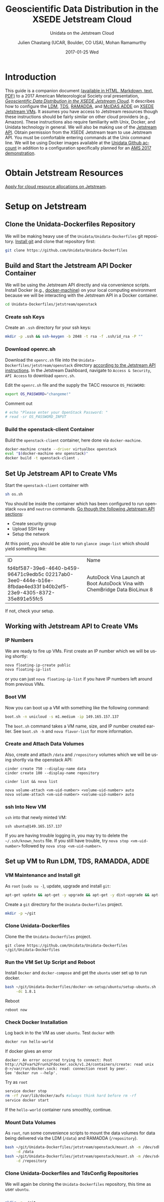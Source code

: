 #+OPTIONS: ':nil *:t -:t ::t <:t H:3 \n:nil ^:nil arch:headline author:t c:nil
#+OPTIONS: creator:nil d:(not "LOGBOOK") date:t e:t email:nil f:t inline:t
#+OPTIONS: num:t p:nil pri:nil prop:nil stat:t tags:t tasks:t tex:t timestamp:t
#+OPTIONS: title:t toc:t todo:t |:t
#+TITLE: Geoscientific Data Distribution in the XSEDE Jetstream Cloud 
#+SUBTITLE: Unidata on the Jetstream Cloud
#+DATE: 2017-01-25 Wed
#+DESCRIPTION: Geoscientific Data Distribution in the XSEDE Jetstream Cloud 
#+KEYWORDS:  ADDE RAMADDA TDS LDM Unidata Docker
#+AUTHOR: Julien Chastang (UCAR, Boulder, CO USA), Mohan Ramamurthy
#+EMAIL: chastang@ucar.edu
#+LANGUAGE: en
#+SELECT_TAGS: export
#+EXCLUDE_TAGS: noexport
#+CREATOR: Emacs 25.1.2 (Org mode 8.3.6)

# latex
#+LaTeX_CLASS: article
#+LaTeX_CLASS_OPTIONS: [onecolumn,9pt]

# two columns is quite challenging on account of all the code/unix commands
# +LATEX_HEADER: \setlength\columnsep{0.25in}

# latex margins
#+LATEX_HEADER: \usepackage[margin=1in]{geometry}

# latex header
#+LATEX_HEADER: \usepackage{fancyhdr}
#+LATEX_HEADER: \pagestyle{fancyplain}
#+LATEX_HEADER: \lhead{\textbf{13B.5}}

# latex footnotes
#+LATEX_HEADER: \usepackage{bigfoot}
#+LATEX_HEADER: \DeclareNewFootnote{URL}[arabic]
#+LATEX_HEADER: \renewcommand{\href}[2]{#2\footnoteURL{\url{#1}}}
#+LATEX_HEADER: \setlength{\parindent}{0em}
#+LATEX_HEADER: \interfootnotelinepenalty=10000

# latex coloring links (does not work right now)
#+LATEX_HEADER: \usepackage[hyperref,x11names]{xcolor}
#+LATEX_HEADER: \hypersetup{colorlinks=true,urlcolor={blue!80!black},linkcolor={red!50!black}}

# latex font
#+LATEX_HEADER: \renewcommand{\familydefault}{\sfdefault} 
#+LATEX_HEADER: \usepackage{helvet}

# wrapping

#+LATEX_HEADER: \usepackage{microtype}
#+LATEX_HEADER: \usepackage[htt]{hyphenat}
#+LATEX_HEADER: \sloppy

#+PROPERTY: header-args :tangle no

* Org Export Set up (Internal Only)                                :noexport:

# org-mode stuff. Don't want confirmation for babel exec, nor should babel block be evaluated during export.

#+BEGIN_SRC emacs-lisp :results silent :exports none 
  (setq org-confirm-babel-evaluate nil)
  (setq org-export-babel-evaluate nil)
#+END_SRC

* Introduction

This guide is a companion document [[https://github.com/Unidata/Unidata-Dockerfiles/tree/master/jetstream/readme][(available in HTML, Markdown, text, PDF)]] to a 2017 American Meteorological Society oral presentation, [[https://ams.confex.com/ams/97Annual/webprogram/Paper315508.html][/Geoscientific Data Distribution in the XSEDE Jetstream Cloud/]]. It describes how to configure the [[http://www.unidata.ucar.edu/software/ldm/][LDM]], [[http://www.unidata.ucar.edu/software/thredds/current/tds/][TDS]], [[http://sourceforge.net/projects/ramadda/][RAMADDA]], and [[https://www.ssec.wisc.edu/mcidas/][McIDAS ADDE]] on [[https://www.xsede.org/jump-on-jetstream][XSEDE Jetstream VMs]]. It assumes you have access to Jetstream resources though these instructions should be fairly similar on other cloud providers (e.g., Amazon). These instructions also require familiarity with Unix, Docker, and Unidata technology in general. We will also be making use of the [[https://iujetstream.atlassian.net/wiki/display/JWT/Using+the+Jetstream+API][Jetstream API]]. Obtain permission from the XSEDE Jetstream team to use Jetstream API. You must be comfortable entering commands at the Unix command line. We will be using Docker images available at the [[https://github.com/Unidata][Unidata Github account]] in addition to a configuration specifically planned for an [[http://jetstream.unidata.ucar.edu][AMS 2017 demonstration]]. 

* Obtain Jetstream Resources

[[https://www.xsede.org/jump-on-jetstream][Apply for cloud resource allocations on Jetstream]].

* Setup on Jetstream
** Clone the Unidata-Dockerfiles Repository

We will be making heavy use of the ~Unidata/Unidata-Dockerfiles~ git repository. [[https://www.git-scm.com/book/en/v2/Getting-Started-Installing-Git][Install git]] and clone that repository first:

#+BEGIN_SRC sh :eval no
  git clone https://github.com/Unidata/Unidata-Dockerfiles 
#+END_SRC

** Build and Start the Jetstream API Docker Container

We will be using the Jetstream API directly and via convenience scripts. Install Docker (e.g., [[https://docs.docker.com/machine/][docker-machine]]) on your local computing environment because we will be interacting with the Jetstream API in a Docker container.

#+BEGIN_SRC sh :eval no
  cd Unidata-Dockerfiles/jetstream/openstack
#+END_SRC

*** Create ssh Keys

Create an =.ssh= directory for your ssh keys:

#+BEGIN_SRC sh :eval no
  mkdir -p .ssh && ssh-keygen -b 2048 -t rsa -f .ssh/id_rsa -P ""
#+END_SRC

*** Download openrc.sh

Download the =openrc.sh= file into the =Unidata-Dockerfiles/jetstream/openstack= directory [[https://iujetstream.atlassian.net/wiki/display/JWT/Setting+up+openrc.sh][according to the Jetstream API instructions]]. In the Jetstream Dashboard, navigate to ~Access & Security~, ~API Access~ to download =openrc.sh=.

Edit the =openrc.sh= file and the supply the TACC resource ~OS_PASSWORD~:

#+BEGIN_SRC sh :eval no
  export OS_PASSWORD="changeme!"
#+END_SRC

Comment out

#+BEGIN_SRC sh :eval no
# echo "Please enter your OpenStack Password: "
# read -sr OS_PASSWORD_INPUT
#+END_SRC

*** Build the openstack-client Container

Build the ~openstack-client~ container, here done via ~docker-machine~.

#+BEGIN_SRC sh :eval no
  docker-machine create --driver virtualbox openstack
  eval "$(docker-machine env openstack)"
  docker build -t openstack-client .
#+END_SRC

** Set Up Jetstream API to Create VMs

Start the ~openstack-client~ container with

#+BEGIN_SRC sh :eval no
  sh os.sh
#+END_SRC

You should be inside the container which has been configured to run openstack ~nova~ and ~neutron~ commands. [[https://iujetstream.atlassian.net/wiki/display/JWT/OpenStack+command+line][Go though the following Jetstream API sections]]:

- Create security group
- Upload SSH key
- Setup the network

At this point, you should be able to run ~glance image-list~ which should yield something like: 

#+TBLNAME: image-list
+--------------------------------------+------------------------------------+
| ID                                   | Name                               |
+--------------------------------------+------------------------------------+
| fd4bf587-39e6-4640-b459-96471c9edb5c | AutoDock Vina Launch at Boot       |
| 02217ab0-3ee0-444e-b16e-8fbdae4ed33f | AutoDock Vina with ChemBridge Data |
| b40b2ef5-23e9-4305-8372-35e891e55fc5 | BioLinux 8                         |
+--------------------------------------+------------------------------------+

If not, check your setup.

** Working with Jetstream API to Create VMs

*** IP Numbers

We are ready to fire up VMs. First create an IP number which we will be using shortly:

#+BEGIN_SRC sh :eval no
  nova floating-ip-create public
  nova floating-ip-list
#+END_SRC

or you can just ~nova floating-ip-list~ if you have IP numbers left around from previous VMs.

*** Boot VM

Now you can boot up a VM with something like the following command:

#+BEGIN_SRC sh :eval no
  boot.sh -n unicloud -s m1.medium -ip 149.165.157.137
#+END_SRC

The ~boot.sh~ command takes a VM name, size, and IP number created earlier. See ~boot.sh -h~ and ~nova flavor-list~ for more information.

*** Create and Attach Data Volumes

Also, create and attach =/data= and =/repository=  volumes which we will be using shortly via the openstack API:

#+BEGIN_SRC :eval no
  cinder create 750 --display-name data
  cinder create 100 --display-name repository

  cinder list && nova list

  nova volume-attach <vm-uid-number> <volume-uid-number> auto
  nova volume-attach <vm-uid-number> <volume-uid-number> auto
#+END_SRC

*** ssh Into New VM

~ssh~ into that newly minted VM:

#+BEGIN_SRC :eval no
  ssh ubuntu@149.165.157.137
#+END_SRC

If you are having trouble logging in, you may try to delete the =~/.ssh/known_hosts= file. If you still have trouble, try ~nova stop <vm-uid-number>~ followed by ~nova stop <vm-uid-number>~.

** Internal org-babel Emacs Tramp Configuration                    :noexport:

# Defining the VM we will be working with for the remainder of this org babel session.

#+BEGIN_SRC org :noweb-ref myvm :exports none 
  unicloud-jetstream
#+END_SRC

# Setting up noweb

#+NAME: jetstream-vm
#+BEGIN_SRC org :results silent :exports none :noweb yes 
<<myvm>>
#+END_SRC

# Setting up org babel default arguments for executing ~sh~ commands below. We will be using tramp for the remote execution. You should have something like this in your ssh-config:

#+BEGIN_SRC sh :eval no :exports none 
Host <<myvm>>
    User     ubuntu
    Port     22
    IdentityFile ~/git/Unidata-Dockerfiles/jetstream/openstack/.ssh/id_rsa
    Hostname 149.165.157.137
#+END_SRC

# Defaulting to using remote VM. Be careful to specify :dir ~ for the sh blocks where you do not want remote VM execution of commands.

#+BEGIN_SRC emacs-lisp :noweb yes :results silent :exports none 
  (setq-local org-babel-default-header-args:sh
              '((:dir . "/ubuntu@<<myvm>>:")))
#+END_SRC

** Set up VM to Run LDM, TDS, RAMADDA, ADDE
*** VM Maintenance and Install git

As ~root~ (~sudo su -~), update, upgrade and install ~git~:

#+BEGIN_SRC sh :eval no :results none
  apt-get update && apt-get -y upgrade && apt-get -y dist-upgrade && apt-get -y install git
#+END_SRC

Create a =git= directory for the ~Unidata-Dockerfiles~ project.

#+BEGIN_SRC sh :eval no 
  mkdir -p ~/git
#+END_SRC

*** Clone Unidata-Dockerfiles

Clone the the ~Unidata-Dockerfiles~ project.

#+BEGIN_SRC :eval no 
  git clone https://github.com/Unidata/Unidata-Dockerfiles ~/git/Unidata-Dockerfiles
#+END_SRC

*** Run the VM Set Up Script and Reboot

#+BEGIN_SRC sh :eval no :exports none :tangle ../jetstream-1.sh :shebang "#!/bin/bash"
if [ "$EUID" -ne 0 ]
  then echo "Please run as root"
  exit
fi
#+END_SRC

Install ~Docker~ and ~docker-compose~ and get the ~ubuntu~ user set up to run docker.

#+BEGIN_SRC sh :eval no :tangle ../jetstream-1.sh
  bash ~/git/Unidata-Dockerfiles/docker-vm-setup/ubuntu/setup-ubuntu.sh -u ubuntu \
       -dc 1.8.1 
#+END_SRC

Reboot

#+BEGIN_SRC :eval no :tangle ../jetstream-1.sh
  reboot now
#+END_SRC

*** Check Docker Installation

Log back in to the VM as user ~ubuntu~. Test ~docker~ with

#+BEGIN_SRC sh :eval no 
  docker run hello-world
#+END_SRC

If docker gives an error

#+BEGIN_EXAMPLE
docker: An error occurred trying to connect: Post http://%2Fvar%2Frun%2Fdocker.sock/v1.24/containers/create: read unix @->/var/run/docker.sock: read: connection reset by peer.
See 'docker run --help'.
#+END_EXAMPLE

Try as ~root~

#+BEGIN_SRC sh :eval no 
  service docker stop
  rm -rf /var/lib/docker/aufs #always think hard before rm -rf
  service docker start
#+END_SRC

If the ~hello-world~ container runs smoothly, continue.

*** Mount Data Volumes

As ~root~, run some convenience scripts to mount the data volumes for data being delivered via the LDM (=/data=) and RAMADDA (=/repository=).

#+BEGIN_SRC sh :eval no :exports none :tangle ../jetstream-2.sh :shebang "#!/bin/bash"
if [ "$EUID" -ne 0 ]
  then echo "Please run as root"
  exit
fi
#+END_SRC

#+BEGIN_SRC sh :tangle ../jetstream-2.sh
  bash ~/git/Unidata-Dockerfiles/jetstream/openstack/mount.sh -m /dev/sdb \
       -d /data
  bash ~/git/Unidata-Dockerfiles/jetstream/openstack/mount.sh -m /dev/sdc \
       -d /repository
#+END_SRC

*** Clone Unidata-Dockerfiles and TdsConfig Repositories

We will again be cloning the ~Unidata-Dockerfiles~ repository, this time as user ~ubuntu~.

#+BEGIN_SRC sh :tangle ../jetstream-3.sh :shebang "#!/bin/bash"

  mkdir -p ~/git
  git clone https://github.com/Unidata/Unidata-Dockerfiles \
      ~/git/Unidata-Dockerfiles
  git clone https://github.com/Unidata/TdsConfig ~/git/TdsConfig
#+END_SRC

*** Create Log Directories

Create all log directories

#+BEGIN_SRC sh :tangle ../jetstream-3.sh
  mkdir -p ~/logs/ldm/ ~/logs/ramadda-tomcat/ ~/logs/ramadda/ ~/logs/tds-tomcat/ \
        ~/logs/tds/ ~/logs/traefik/ ~/logs/tdm/
#+END_SRC

*** Configure the LDM

Grab the ldm ~etc~ directory

#+BEGIN_SRC sh :tangle ../jetstream-3.sh
 mkdir -p ~/etc
 cp -r ~/git/Unidata-Dockerfiles/jetstream/etc/* ~/etc/
#+END_SRC

In the =~/etc= you will find the usual LDM configuration files (e.g., =ldmd.conf=, =registry.xml=). Configure them to your liking.

*** Configure the TDS

In the =ldmd.conf= file we copied just a moment ago, there is a reference to a =pqact= file; =etc/TDS/pqact.forecastModels=. We need to ensure that file exists by doing the following instructions. Specifically, explode =~/git/TdsConfig/idd/config.zip= into =~/tdsconfig= and ~cp -r~ the =pqacts= directory into =~/etc/TDS=. *Note* do NOT use soft links. Docker does not like them. Be sure to edit =~/tdsconfig/threddsConfig.xml= for contact information in the ~serverInformation~ element.

#+BEGIN_SRC sh :tangle ../jetstream-3.sh
  mkdir -p ~/tdsconfig/ ~/etc/TDS
  cp ~/git/TdsConfig/idd/config.zip ~/tdsconfig/
  unzip ~/tdsconfig/config.zip -d ~/tdsconfig/
  cp -r ~/tdsconfig/pqacts/* ~/etc/TDS
#+END_SRC

**** Edit ldmfile.sh

Examine the =etc/TDS/util/ldmfile.sh= file. As the top of this file indicates, you must change the =logfile= to suit your needs. Change the 

#+BEGIN_EXAMPLE
logfile=logs/ldm-mcidas.log
#+END_EXAMPLE

line to

#+BEGIN_EXAMPLE
logfile=var/logs/ldm-mcidas.log
#+END_EXAMPLE

This will ensure =ldmfile.sh= can properly invoked from the =pqact= files.

We can achieve this change with a bit of ~sed~:

#+BEGIN_SRC sh :tangle ../jetstream-3.sh
  # in place change of logs dir w/ sed
  sed -i s/logs\\/ldm-mcidas.log/var\\/logs\\/ldm-mcidas\\.log/g \
      ~/etc/TDS/util/ldmfile.sh
#+END_SRC

Also ensure that =ldmfile.sh= is executable.

#+BEGIN_SRC sh :tangle ../jetstream-3.sh
  chmod +x ~/etc/TDS/util/ldmfile.sh
#+END_SRC

*** Configure RAMADDA

When you start RAMADDA for the very first time, you must have  a =password.properties= file in the RAMADDA home directory which is =/repository/=. See [[http://ramadda.org//repository/userguide/toc.html][RAMADDA documentation]] for more details on setting up RAMADDA. Here is a =pw.properties= file to get you going. Change password below to something more secure!

#+BEGIN_SRC sh :tangle ../jetstream-3.sh
  # Create RAMADDA default password
  echo ramadda.install.password=changeme! | sudo tee --append \
    /repository/pw.properties > /dev/null
#+END_SRC

*** Configure McIDAS ADDE

#+BEGIN_SRC sh :tangle ../jetstream-3.sh
  cp ~/git/Unidata-Dockerfiles/jetstream/mcidas/pqact.conf_mcidasA ~/etc
  mkdir -p ~/mcidas/upcworkdata/ ~/mcidas/decoders/ ~/mcidas/util/
  cp ~/git/Unidata-Dockerfiles/mcidas/RESOLV.SRV ~/mcidas/upcworkdata/
#+END_SRC

*** Create a Self-Signed Certificates

In the =~/git/Unidata-Dockerfiles/jetstream/files/= directory, generate a self-signed certificate with ~openssl~ (or better yet, obtain a real certificate from a certificate authority).

#+BEGIN_SRC sh :tangle ../jetstream-3.sh
  openssl req -new -newkey rsa:4096 -days 3650 -nodes -x509 -subj \
    "/C=US/ST=Colorado/L=Boulder/O=Unidata/CN=tomcat.example.com" \
    -keyout ~/git/Unidata-Dockerfiles/jetstream/files/ssl.key \
    -out ~/git/Unidata-Dockerfiles/jetstream/files/ssl.crt
#+END_SRC

*** TDS Host and TDM User

Ensure the ~TDS_HOST~ URL (with a publicly accessible IP number of the docker host or DNS name) is correct in ~/git/Unidata-Dockerfiles/jetstream/docker-compose.yml~. 

In the same ~docker-compose.yml~ file, ensure the ~TDM_PW~ corresponds to the SHA digested password of the ~tdm~ user ~/git/Unidata-Dockerfiles/jetstream/files/tomcat-users.xml~ 

#+BEGIN_SRC :eval no
  docker run tomcat  /usr/local/tomcat/bin/digest.sh -a "SHA" mysupersecretpassword
#+END_SRC

*** Configure TDM

[[https://github.com/Unidata/thredds-docker#capturing-tdm-log-files-outside-the-container][TDM logging will not be configurable until TDS 5.0]]. Until then:

#+BEGIN_SRC sh :tangle ../jetstream-3.sh
  curl -SL  https://artifacts.unidata.ucar.edu/content/repositories/unidata-releases/edu/ucar/tdmFat/4.6.6/tdmFat-4.6.6.jar \
       -o ~/logs/tdm/tdm.jar
  curl -SL https://raw.githubusercontent.com/Unidata/thredds-docker/master/tdm/tdm.sh \
       -o ~/logs/tdm/tdm.sh
  chmod +x  ~/logs/tdm/tdm.sh
#+END_SRC

*** chown for Good Measure

As ~root~ ensure that permissions are as they should be:

#+BEGIN_SRC sh
 chown -R ubuntu:docker /data /repository ~ubuntu
#+END_SRC

*** Start Everything
    
Fire up the whole kit and caboodle with ~docker-compose.yml~ which will start:

- LDM
- [[https://traefik.io/][Traefik]], a reverse proxy that will channel ramadda and tds http request to the right container
- NGINX web server
- RAMADDA
- THREDDS
- TDM
- McIDAS ADDE

#+BEGIN_SRC sh :eval no
  docker-compose -f ~/git/Unidata-Dockerfiles/jetstream/docker-compose.yml up -d
#+END_SRC

*** Bootstrapping

The problem at this point is that it will take a little while for the LDM to fill the =/data= directory up with data. I don't believe the TDS/TDM can "see" directories created after start up. Therefore, you may have to bootstrap this set up a few times as the =/data= directory fills up with:

#+BEGIN_SRC sh :eval no
  cd ~/git/Unidata-Dockerfiles/jetstream/
  docker-compose stop && docker-compose up -d
#+END_SRC
